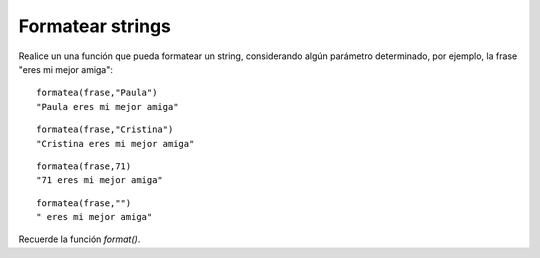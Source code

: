 Formatear strings
-----------------

Realice un una función  que pueda formatear un string,
considerando algún parámetro determinado, por ejemplo,
la frase "eres mi mejor amiga":

::

	formatea(frase,"Paula")
	"Paula eres mi mejor amiga"

::

	formatea(frase,"Cristina")
	"Cristina eres mi mejor amiga"

::

	formatea(frase,71)
	"71 eres mi mejor amiga"

::

	formatea(frase,"")
	" eres mi mejor amiga"

Recuerde la función *format()*.
